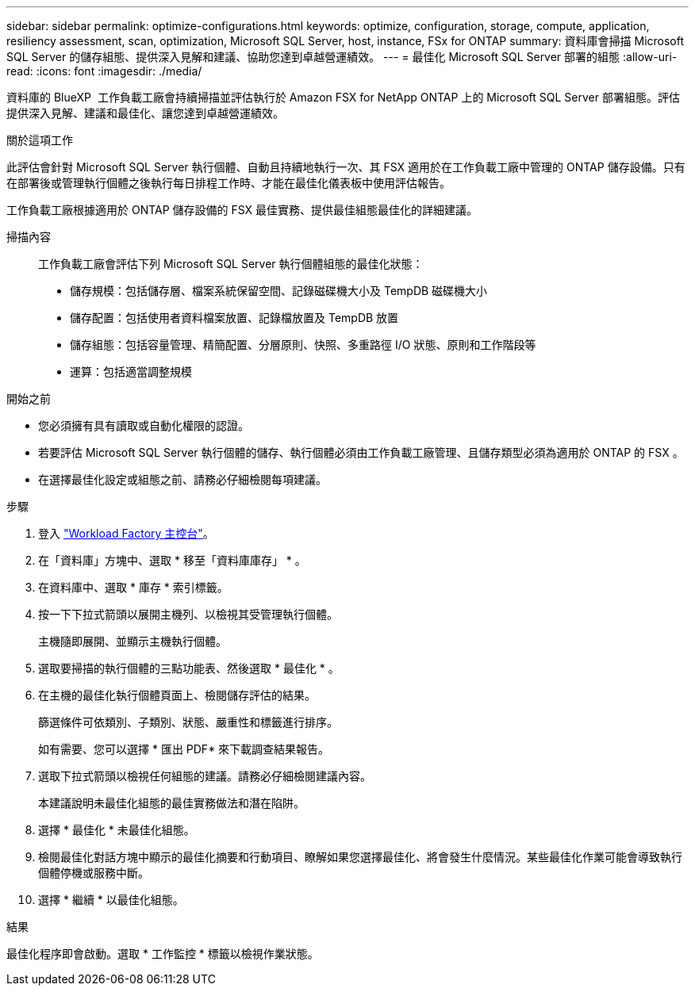 ---
sidebar: sidebar 
permalink: optimize-configurations.html 
keywords: optimize, configuration, storage, compute, application, resiliency assessment, scan, optimization, Microsoft SQL Server, host, instance, FSx for ONTAP 
summary: 資料庫會掃描 Microsoft SQL Server 的儲存組態、提供深入見解和建議、協助您達到卓越營運績效。 
---
= 最佳化 Microsoft SQL Server 部署的組態
:allow-uri-read: 
:icons: font
:imagesdir: ./media/


[role="lead"]
資料庫的 BlueXP  工作負載工廠會持續掃描並評估執行於 Amazon FSX for NetApp ONTAP 上的 Microsoft SQL Server 部署組態。評估提供深入見解、建議和最佳化、讓您達到卓越營運績效。

.關於這項工作
此評估會針對 Microsoft SQL Server 執行個體、自動且持續地執行一次、其 FSX 適用於在工作負載工廠中管理的 ONTAP 儲存設備。只有在部署後或管理執行個體之後執行每日排程工作時、才能在最佳化儀表板中使用評估報告。

工作負載工廠根據適用於 ONTAP 儲存設備的 FSX 最佳實務、提供最佳組態最佳化的詳細建議。

掃描內容:: 工作負載工廠會評估下列 Microsoft SQL Server 執行個體組態的最佳化狀態：
+
--
* 儲存規模：包括儲存層、檔案系統保留空間、記錄磁碟機大小及 TempDB 磁碟機大小
* 儲存配置：包括使用者資料檔案放置、記錄檔放置及 TempDB 放置
* 儲存組態：包括容量管理、精簡配置、分層原則、快照、多重路徑 I/O 狀態、原則和工作階段等
* 運算：包括適當調整規模


--


.開始之前
* 您必須擁有具有讀取或自動化權限的認證。
* 若要評估 Microsoft SQL Server 執行個體的儲存、執行個體必須由工作負載工廠管理、且儲存類型必須為適用於 ONTAP 的 FSX 。
* 在選擇最佳化設定或組態之前、請務必仔細檢閱每項建議。


.步驟
. 登入 link:https://console.workloads.netapp.com["Workload Factory 主控台"^]。
. 在「資料庫」方塊中、選取 * 移至「資料庫庫存」 * 。
. 在資料庫中、選取 * 庫存 * 索引標籤。
. 按一下下拉式箭頭以展開主機列、以檢視其受管理執行個體。
+
主機隨即展開、並顯示主機執行個體。

. 選取要掃描的執行個體的三點功能表、然後選取 * 最佳化 * 。
. 在主機的最佳化執行個體頁面上、檢閱儲存評估的結果。
+
篩選條件可依類別、子類別、狀態、嚴重性和標籤進行排序。

+
如有需要、您可以選擇 * 匯出 PDF* 來下載調查結果報告。

. 選取下拉式箭頭以檢視任何組態的建議。請務必仔細檢閱建議內容。
+
本建議說明未最佳化組態的最佳實務做法和潛在陷阱。

. 選擇 * 最佳化 * 未最佳化組態。
. 檢閱最佳化對話方塊中顯示的最佳化摘要和行動項目、瞭解如果您選擇最佳化、將會發生什麼情況。某些最佳化作業可能會導致執行個體停機或服務中斷。
. 選擇 * 繼續 * 以最佳化組態。


.結果
最佳化程序即會啟動。選取 * 工作監控 * 標籤以檢視作業狀態。
